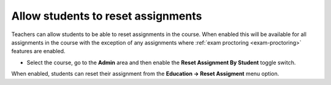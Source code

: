 .. meta::
   :description: Allowing students to be able to reset their completed assignments


.. _student-reset:

Allow students to reset assignments
===================================

Teachers can allow students to be able to reset assignments in the course. When enabled this will be available for all assignments in the course with the exception of any assignments where :ref:`exam proctoring <exam-proctoring>` features are enabled.

- Select the course, go to the **Admin** area and then enable the **Reset Assignment By Student** toggle switch.


  .. image:: /img/student-reset.png
     :alt: Student Reset


When enabled, students can reset their assignment from the **Education -> Reset Assigment** menu option. 
